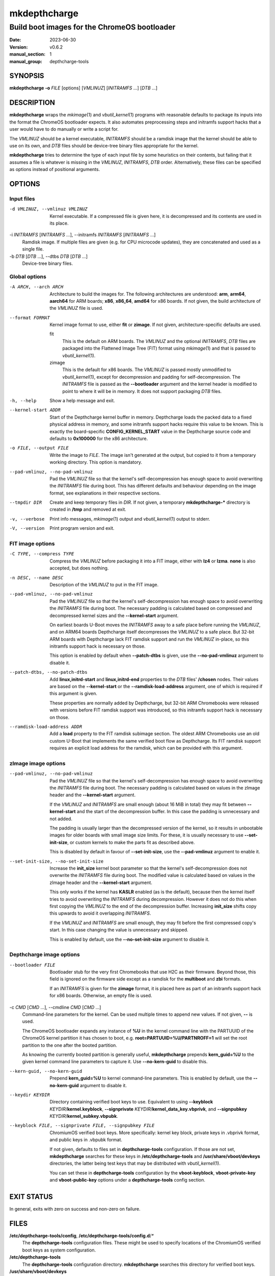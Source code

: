 .. SPDX-License-Identifier: GPL-2.0-or-later

.. depthcharge-tools mkdepthcharge(1) manual page
.. Copyright (C) 2019-2022 Alper Nebi Yasak <alpernebiyasak@gmail.com>
.. See COPYRIGHT and LICENSE files for full copyright information.

=============
mkdepthcharge
=============

---------------------------------------------
Build boot images for the ChromeOS bootloader
---------------------------------------------

:date: 2023-06-30
:version: v0.6.2
:manual_section: 1
:manual_group: depthcharge-tools

.. |depthchargectl| replace:: *depthchargectl*\ (1)
.. |mkimage| replace:: *mkimage*\ (1)
.. |vbutil_kernel| replace:: *vbutil_kernel*\ (1)
.. |futility| replace:: *futility*\ (1)

.. |CONFIG_DIR| replace:: **/etc/depthcharge-tools**
.. |CONFIG_FILE| replace:: **/etc/depthcharge-tools/config**
.. |CONFIGD_DIR| replace:: **/etc/depthcharge-tools/config.d**
.. |VBOOT_DEVKEYS| replace:: **/usr/share/vboot/devkeys**
.. |VBOOT_KEYBLOCK| replace:: **kernel.keyblock**
.. |VBOOT_SIGNPUBKEY| replace:: **kernel_subkey.vbpubk**
.. |VBOOT_SIGNPRIVATE| replace:: **kernel_data_key.vbprivk**

SYNOPSIS
========
**mkdepthcharge** **-o** *FILE* [options] [*VMLINUZ*] [*INITRAMFS* ...] [*DTB* ...]


DESCRIPTION
===========
**mkdepthcharge** wraps the |mkimage| and |vbutil_kernel|
programs with reasonable defaults to package its inputs into the
format the ChromeOS bootloader expects. It also automates preprocessing
steps and initramfs support hacks that a user would have to do manually
or write a script for.

The *VMLINUZ* should be a kernel executable, *INITRAMFS* should be a
ramdisk image that the kernel should be able to use on its own, and
*DTB* files should be device-tree binary files appropriate for the
kernel.

**mkdepthcharge** tries to determine the type of each input file by some
heuristics on their contents, but failing that it assumes a file is
whatever is missing in the *VMLINUZ*, *INITRAMFS*, *DTB* order.
Alternatively, these files can be specified as options instead of
positional arguments.


OPTIONS
=======

Input files
-----------

-d VMLINUZ, --vmlinuz VMLINUZ
    Kernel executable. If a compressed file is given here, it is
    decompressed and its contents are used in its place.

-i *INITRAMFS* [*INITRAMFS* ...], --initramfs *INITRAMFS* [*INITRAMFS* ...]
    Ramdisk image. If multiple files are given (e.g. for CPU microcode
    updates), they are concatenated and used as a single file.

-b *DTB* [*DTB* ...], --dtbs *DTB* [*DTB* ...]
    Device-tree binary files.

Global options
--------------
-A ARCH, --arch ARCH
    Architecture to build the images for.  The following architectures
    are understood: **arm**, **arm64**, **aarch64** for ARM boards;
    **x86**, **x86_64**, **amd64** for x86 boards. If not given, the
    build architecture of the *VMLINUZ* file is used.

--format FORMAT
    Kernel image format to use, either **fit** or **zimage**. If not
    given, architecture-specific defaults are used.

    fit
        This is the default on ARM boards. The *VMLINUZ* and the
        optional *INITRAMFS*, *DTB* files are packaged into the
        Flattened Image Tree (FIT) format using |mkimage| and that is
        passed to |vbutil_kernel|.

    zimage
        This is the default for x86 boards. The *VMLINUZ* is passed
        mostly unmodified to |vbutil_kernel|, except for decompression
        and padding for self-decompression. The *INITRAMFS* file is
        passed as the **--bootloader** argument and the kernel header is
        modified to point to where it will be in memory. It does not
        support packaging *DTB* files.

-h, --help
    Show a help message and exit.

--kernel-start ADDR
    Start of the Depthcharge kernel buffer in memory. Depthcharge loads
    the packed data to a fixed physical address in memory, and some
    initramfs support hacks require this value to be known. This is
    exactly the board-specific **CONFIG_KERNEL_START** value in the
    Depthcharge source code and defaults to **0x100000** for the x86
    architecture.

-o FILE, --output FILE
    Write the image to *FILE*. The image isn't generated at the output,
    but copied to it from a temporary working directory. This option is
    mandatory.

--pad-vmlinuz, --no-pad-vmlinuz
    Pad the *VMLINUZ* file so that the kernel's self-decompression has
    enough space to avoid overwriting the *INITRAMFS* file during boot.
    This has different defaults and behaviour depending on the image
    format, see explanations in their respective sections.

--tmpdir DIR
    Create and keep temporary files in *DIR*. If not given, a temporary
    **mkdepthcharge-\*** directory is created in **/tmp** and removed at
    exit.

-v, --verbose
    Print info messages, |mkimage| output and |vbutil_kernel| output to
    stderr.

-V, --version
    Print program version and exit.

FIT image options
-----------------
-C TYPE, --compress TYPE
    Compress the *VMLINUZ* before packaging it into a FIT image, either
    with **lz4** or **lzma**. **none** is also accepted, but does
    nothing.

-n DESC, --name DESC
    Description of the *VMLINUZ* to put in the FIT image.

--pad-vmlinuz, --no-pad-vmlinuz
    Pad the *VMLINUZ* file so that the kernel's self-decompression has
    enough space to avoid overwriting the *INITRAMFS* file during boot.
    The necessary padding is calculated based on compressed and
    decompressed kernel sizes and the **--kernel-start** argument.

    On earliest boards U-Boot moves the *INITRAMFS* away to a safe place
    before running the *VMLINUZ*, and on ARM64 boards Depthcharge itself
    decompresses the *VMLINUZ* to a safe place. But 32-bit ARM boards
    with Depthcharge lack FIT ramdisk support and run the *VMLINUZ*
    in-place, so this initramfs support hack is necessary on those.

    This option is enabled by default when **--patch-dtbs** is given,
    use the **--no-pad-vmlinuz** argument to disable it.

--patch-dtbs, --no-patch-dtbs
    Add **linux,initrd-start** and **linux,initrd-end** properties to
    the *DTB* files' **/chosen** nodes. Their values are based on the
    **--kernel-start** or the **--ramdisk-load-address** argument, one
    of which is required if this argument is given.

    These properties are normally added by Depthcharge, but 32-bit ARM
    Chromebooks were released with versions before FIT ramdisk support
    was introduced, so this initramfs support hack is necessary on
    those.

--ramdisk-load-address ADDR
    Add a **load** property to the FIT ramdisk subimage section. The
    oldest ARM Chromebooks use an old custom U-Boot that implements the
    same verified boot flow as Depthcharge. Its FIT ramdisk support
    requires an explicit load address for the ramdisk, which can be
    provided with this argument.

zImage image options
--------------------

--pad-vmlinuz, --no-pad-vmlinuz
    Pad the *VMLINUZ* file so that the kernel's self-decompression has
    enough space to avoid overwriting the *INITRAMFS* file during boot.
    The necessary padding is calculated based on values in the zImage
    header and the **--kernel-start** argument.

    If the *VMLINUZ* and *INITRAMFS* are small enough (about 16 MiB in
    total) they may fit between **--kernel-start** and the start of the
    decompression buffer. In this case the padding is unnecessary and
    not added.

    The padding is usually larger than the decompressed version of the
    kernel, so it results in unbootable images for older boards with
    small image size limits. For these, it is usually necessary to use
    **--set-init-size**, or custom kernels to make the parts fit as
    described above.

    This is disabled by default in favour of **--set-init-size**, use
    the **--pad-vmlinuz** argument to enable it.

--set-init-size, --no-set-init-size
    Increase the **init_size** kernel boot parameter so that the
    kernel's self-decompression does not overwrite the *INITRAMFS* file
    during boot. The modified value is calculated based on values in the
    zImage header and the **--kernel-start** argument.

    This only works if the kernel has **KASLR** enabled (as is the
    default), because then the kernel itself tries to avoid overwriting
    the *INITRAMFS* during decompression. However it does not do this
    when first copying the *VMLINUZ* to the end of the decompression
    buffer. Increasing **init_size** shifts copy this upwards to avoid
    it overlapping *INITRAMFS*.

    If the *VMLINUZ* and *INITRAMFS* are small enough, they may fit
    before the first compressed copy's start. In this case changing the
    value is unnecessary and skipped.

    This is enabled by default, use the **--no-set-init-size** argument to
    disable it.

Depthcharge image options
-------------------------
--bootloader FILE
    Bootloader stub for the very first Chromebooks that use H2C as their
    firmware. Beyond those, this field is ignored on the firmware side
    except as a ramdisk for the **multiboot** and **zbi** formats.

    If an *INITRAMFS* is given for the **zimage** format, it is placed
    here as part of an initramfs support hack for x86 boards. Otherwise,
    an empty file is used.

-c *CMD* [*CMD* ...], --cmdline *CMD* [*CMD* ...]
    Command-line parameters for the kernel. Can be used multiple times
    to append new values. If not given, **--** is used.

    The ChromeOS bootloader expands any instance of **%U** in the kernel
    command line with the PARTUUID of the ChromeOS kernel partition it
    has chosen to boot, e.g. **root=PARTUUID=%U/PARTNROFF=1** will set
    the root partition to the one after the booted partition.

    As knowing the currently booted partition is generally useful,
    **mkdepthcharge** prepends **kern_guid=%U** to the given kernel
    command line parameters to capture it. Use **--no-kern-guid** to
    disable this.

--kern-guid, --no-kern-guid
    Prepend **kern_guid=%U** to kernel command-line parameters. This is
    enabled by default, use the **--no-kern-guid** argument to disable
    it.

--keydir KEYDIR
    Directory containing verified boot keys to use. Equivalent to using
    **--keyblock** *KEYDIR*\/|VBOOT_KEYBLOCK|, **--signprivate**
    *KEYDIR*\/|VBOOT_SIGNPRIVATE|, and **--signpubkey** *KEYDIR*\
    /|VBOOT_SIGNPUBKEY|.

--keyblock FILE, --signprivate FILE, --signpubkey FILE
    ChromiumOS verified boot keys. More specifically: kernel key block,
    private keys in .vbprivk format, and public keys in .vbpubk format.

    If not given, defaults to files set in **depthcharge-tools**
    configuration. If those are not set, **mkdepthcharge** searches for
    these keys in |CONFIG_DIR| and |VBOOT_DEVKEYS| directories, the
    latter being test keys that may be distributed with |vbutil_kernel|.

    You can set these in **depthcharge-tools** configuration by the
    **vboot-keyblock**, **vboot-private-key** and **vboot-public-key**
    options under a **depthcharge-tools** config section.


EXIT STATUS
===========
In general, exits with zero on success and non-zero on failure.


FILES
=====
|CONFIG_FILE|, |CONFIGD_DIR|/*\ **
    The **depthcharge-tools** configuration files. These might be used
    to specify locations of the ChromiumOS verified boot keys as system
    configuration.

|CONFIG_DIR|
    The **depthcharge-tools** configuration directory. **mkdepthcharge**
    searches this directory for verified boot keys.

|VBOOT_DEVKEYS|
    A directory containing test keys which should have been installed by
    |vbutil_kernel|.

*KEYDIR*/|VBOOT_KEYBLOCK|
    Default kernel key block file used for signing the image.

*KEYDIR*/|VBOOT_SIGNPUBKEY|
    Default public key used to verify signed images.

*KEYDIR*/|VBOOT_SIGNPRIVATE|
    Default private key used for signing the image.


EXAMPLES
========
**mkdepthcharge** **-o** *depthcharge.img* */boot/vmlinuz*
    The simplest invocation possible. If tried on an ARM board, the
    firmware might refuse to boot the output image since it doesn't have
    a dtb for the board. Otherwise, even if the firmware runs the
    */boot/vmlinuz* binary, it might not correctly boot due to
    non-firmware causes (e.g. kernel panic due to not having a root).

**mkdepthcharge** **-o** *system.img* **--cmdline** *"root=/dev/mmcblk0p2"* **--compress** *lz4* **--** */boot/vmlinuz.gz* */boot/initrd.img* *rk3399-gru-kevin.dtb*
    A command someone using a Samsung Chromebook Plus (v1) might run on
    their board to create a bootable image for their running system.

**mkdepthcharge** **-o** *veyron.img* **-c** *"root=LABEL=ROOT gpt"* **--kernel-start** *0x2000000* **--patch-dtbs** **--** */boot/vmlinuz* */boot/initramfs-linux.img* */boot/dtbs/rk3288-veyron-\*.dtb*
    Build an image intended to work on veyron boards like ASUS
    Chromebook C201PA and Chromebook Flip C100PA. The stock Depthcharge
    on these boards doesn't process the FIT ramdisk, so the dtbs needs
    to be patched to boot with initramfs.

**mkdepthcharge** **-o** *peach-pit.img* **-c** *"console=null"* **--ramdisk-load-address** *0x44000000* **--** *vmlinuz* *initramfs* *exynos5420-peach-pit.dtb* *exynos5420-peach-pit.dtb*
    Build an image intended to work on a Samsung Chromebook 2 (11").
    This board uses a custom U-Boot, so needs an explicit ramdisk load
    address. Its firmware has a bug with loading the device-tree file,
    so needs the file twice for the result to be actually bootable.

SEE ALSO
========
|depthchargectl|, |mkimage|, |vbutil_kernel|, |futility|

